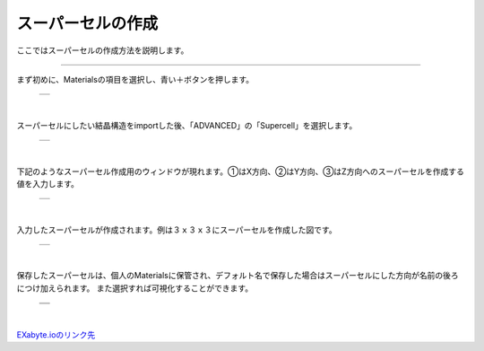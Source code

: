 ==============
スーパーセルの作成
==============

ここではスーパーセルの作成方法を説明します。

.. raw:: html

   <iframe width="560" height="315" src="https://www.youtube.com/embed/UApgB4k54VA" frameborder="0" allow="autoplay; encrypted-media" allowfullscreen></iframe>
   
-------------------------------------------------------------------------------------------------

まず初めに、Materialsの項目を選択し、青い＋ボタンを押します。

  +--------------------------------------------------------------------------+
  | .. image:: ./imgs/button_model.png                                       |
  |    :scale: 40 %                                                          |
  |    :align: center                                                        |
  +--------------------------------------------------------------------------+

|

スーパーセルにしたい結晶構造をimportした後、「ADVANCED」の「Supercell」を選択します。

  +--------------------------------------------------------------------------+
  | .. image:: ./imgs/make_supercell_selectitem.png                          |
  |    :scale: 40 %                                                          |
  |    :align: center                                                        |
  +--------------------------------------------------------------------------+

|

下記のようなスーパーセル作成用のウィンドウが現れます。①はX方向、②はY方向、③はZ方向へのスーパーセルを作成する値を入力します。

  +--------------------------------------------------------------------------+
  | .. image:: ./imgs/make_supercell_inputcellsize.png                       |
  |    :scale: 40 %                                                          |
  |    :align: center                                                        |
  +--------------------------------------------------------------------------+

|

入力したスーパーセルが作成されます。例は３ｘ３ｘ３にスーパーセルを作成した図です。

  +--------------------------------------------------------------------------+
  | .. image:: ./imgs/make_supercell_made.png                                |
  |    :scale: 40 %                                                          |
  |    :align: center                                                        |
  +--------------------------------------------------------------------------+

|

保存したスーパーセルは、個人のMaterialsに保管され、デフォルト名で保存した場合はスーパーセルにした方向が名前の後ろにつけ加えられます。
また選択すれば可視化することができます。

  +--------------------------------------------------------------------------+
  | .. image:: ./imgs/make_supercell_savesupercell.png                       |
  |    :scale: 40 %                                                          |
  |    :align: center                                                        |
  +--------------------------------------------------------------------------+
  | .. image:: ./imgs/make_supercell_view.png                                |
  |    :scale: 40 %                                                          |
  |    :align: center                                                        |
  +--------------------------------------------------------------------------+

|

`EXabyte.ioのリンク先 <https://exabyte.io/>`_

